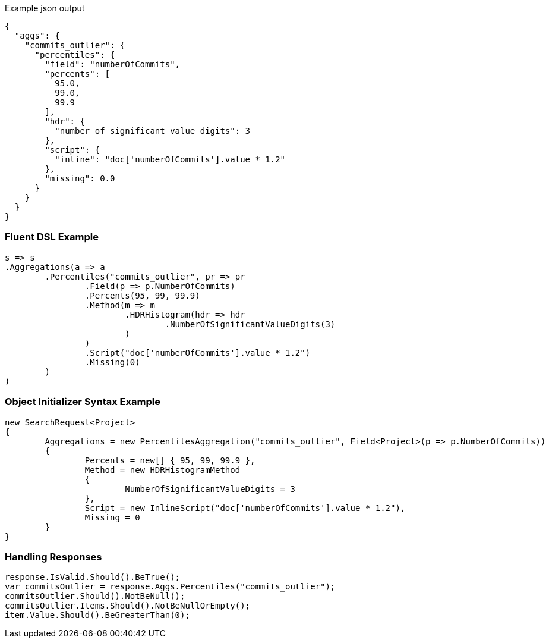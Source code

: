 :ref_current: https://www.elastic.co/guide/en/elasticsearch/reference/current

:github: https://github.com/elastic/elasticsearch-net

:imagesdir: ../../../images

[source,javascript,method-name="expectjson"]
.Example json output
----
{
  "aggs": {
    "commits_outlier": {
      "percentiles": {
        "field": "numberOfCommits",
        "percents": [
          95.0,
          99.0,
          99.9
        ],
        "hdr": {
          "number_of_significant_value_digits": 3
        },
        "script": {
          "inline": "doc['numberOfCommits'].value * 1.2"
        },
        "missing": 0.0
      }
    }
  }
}
----

=== Fluent DSL Example

[source,csharp,method-name="fluent"]
----
s => s
.Aggregations(a => a
	.Percentiles("commits_outlier", pr => pr
		.Field(p => p.NumberOfCommits)
		.Percents(95, 99, 99.9)
		.Method(m => m
			.HDRHistogram(hdr => hdr
				.NumberOfSignificantValueDigits(3)
			)
		)
		.Script("doc['numberOfCommits'].value * 1.2")
		.Missing(0)
	)
)
----

=== Object Initializer Syntax Example

[source,csharp,method-name="initializer"]
----
new SearchRequest<Project>
{
	Aggregations = new PercentilesAggregation("commits_outlier", Field<Project>(p => p.NumberOfCommits))
	{
		Percents = new[] { 95, 99, 99.9 },
		Method = new HDRHistogramMethod
		{
			NumberOfSignificantValueDigits = 3
		},
		Script = new InlineScript("doc['numberOfCommits'].value * 1.2"),
		Missing = 0
	}
}
----

=== Handling Responses

[source,csharp,method-name="expectresponse"]
----
response.IsValid.Should().BeTrue();
var commitsOutlier = response.Aggs.Percentiles("commits_outlier");
commitsOutlier.Should().NotBeNull();
commitsOutlier.Items.Should().NotBeNullOrEmpty();
item.Value.Should().BeGreaterThan(0);
----

